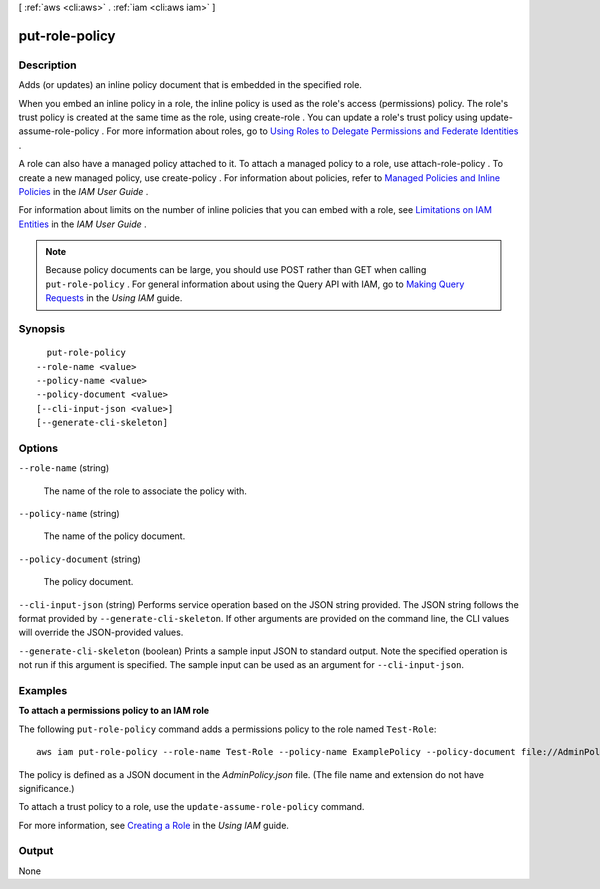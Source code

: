 [ :ref:`aws <cli:aws>` . :ref:`iam <cli:aws iam>` ]

.. _cli:aws iam put-role-policy:


***************
put-role-policy
***************



===========
Description
===========



Adds (or updates) an inline policy document that is embedded in the specified role. 

 

When you embed an inline policy in a role, the inline policy is used as the role's access (permissions) policy. The role's trust policy is created at the same time as the role, using  create-role . You can update a role's trust policy using  update-assume-role-policy . For more information about roles, go to `Using Roles to Delegate Permissions and Federate Identities`_ . 

 

A role can also have a managed policy attached to it. To attach a managed policy to a role, use  attach-role-policy . To create a new managed policy, use  create-policy . For information about policies, refer to `Managed Policies and Inline Policies`_ in the *IAM User Guide* . 

 

For information about limits on the number of inline policies that you can embed with a role, see `Limitations on IAM Entities`_ in the *IAM User Guide* . 

 

.. note::

  Because policy documents can be large, you should use POST rather than GET when calling ``put-role-policy`` . For general information about using the Query API with IAM, go to `Making Query Requests`_ in the *Using IAM* guide. 



========
Synopsis
========

::

    put-role-policy
  --role-name <value>
  --policy-name <value>
  --policy-document <value>
  [--cli-input-json <value>]
  [--generate-cli-skeleton]




=======
Options
=======

``--role-name`` (string)


  The name of the role to associate the policy with.

  

``--policy-name`` (string)


  The name of the policy document.

  

``--policy-document`` (string)


  The policy document.

  

``--cli-input-json`` (string)
Performs service operation based on the JSON string provided. The JSON string follows the format provided by ``--generate-cli-skeleton``. If other arguments are provided on the command line, the CLI values will override the JSON-provided values.

``--generate-cli-skeleton`` (boolean)
Prints a sample input JSON to standard output. Note the specified operation is not run if this argument is specified. The sample input can be used as an argument for ``--cli-input-json``.



========
Examples
========

**To attach a permissions policy to an IAM role**

The following ``put-role-policy`` command adds a permissions policy to the role named ``Test-Role``::

  aws iam put-role-policy --role-name Test-Role --policy-name ExamplePolicy --policy-document file://AdminPolicy.json

The policy is defined as a JSON document in the *AdminPolicy.json* file. (The file name and extension do not have significance.)

To attach a trust policy to a role, use the ``update-assume-role-policy`` command.

For more information, see `Creating a Role`_ in the *Using IAM* guide.

.. _`Creating a Role`: http://docs.aws.amazon.com/IAM/latest/UserGuide/creating-role.html



======
Output
======

None

.. _Limitations on IAM Entities: http://docs.aws.amazon.com/IAM/latest/UserGuide/LimitationsOnEntities.html
.. _Using Roles to Delegate Permissions and Federate Identities: http://docs.aws.amazon.com/IAM/latest/UserGuide/roles-toplevel.html
.. _Making Query Requests: http://docs.aws.amazon.com/IAM/latest/UserGuide/IAM_UsingQueryAPI.html
.. _Managed Policies and Inline Policies: http://docs.aws.amazon.com/IAM/latest/UserGuide/policies-managed-vs-inline.html
